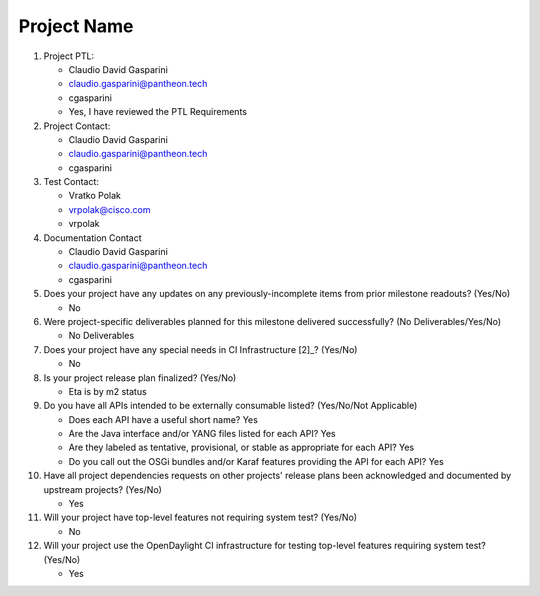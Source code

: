 ============
Project Name
============

1. Project PTL:

   - Claudio David Gasparini
   - claudio.gasparini@pantheon.tech
   - cgasparini
   - Yes, I have reviewed the PTL Requirements

2. Project Contact:

   - Claudio David Gasparini
   - claudio.gasparini@pantheon.tech
   - cgasparini

3. Test Contact:

   - Vratko Polak
   - vrpolak@cisco.com
   - vrpolak

4. Documentation Contact

   - Claudio David Gasparini
   - claudio.gasparini@pantheon.tech
   - cgasparini

5. Does your project have any updates on any previously-incomplete items from
   prior milestone readouts? (Yes/No)

   - No

6. Were project-specific deliverables planned for this milestone delivered
   successfully? (No Deliverables/Yes/No)

   - No Deliverables

7. Does your project have any special needs in CI Infrastructure [2]_? (Yes/No)

   - No

8. Is your project release plan finalized?  (Yes/No)

   - Eta is by m2 status

9. Do you have all APIs intended to be externally consumable listed? (Yes/No/Not Applicable)

   - Does each API have a useful short name? Yes
   - Are the Java interface and/or YANG files listed for each API? Yes
   - Are they labeled as tentative, provisional, or stable as appropriate for
     each API? Yes
   - Do you call out the OSGi bundles and/or Karaf features providing the API
     for each API? Yes

10. Have all project dependencies requests on other projects' release plans
    been acknowledged and documented by upstream projects?  (Yes/No)

    - Yes

11. Will your project have top-level features not requiring system test?
    (Yes/No)

    - No

12. Will your project use the OpenDaylight CI infrastructure for testing
    top-level features requiring system test? (Yes/No)

    - Yes